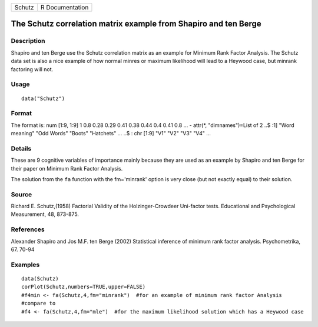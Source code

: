 +----------+-------------------+
| Schutz   | R Documentation   |
+----------+-------------------+

The Schutz correlation matrix example from Shapiro and ten Berge
----------------------------------------------------------------

Description
~~~~~~~~~~~

Shapiro and ten Berge use the Schutz correlation matrix as an example
for Minimum Rank Factor Analysis. The Schutz data set is also a nice
example of how normal minres or maximum likelihood will lead to a
Heywood case, but minrank factoring will not.

Usage
~~~~~

::

    data("Schutz")

Format
~~~~~~

The format is: num [1:9, 1:9] 1 0.8 0.28 0.29 0.41 0.38 0.44 0.4 0.41
0.8 ... - attr(\*, "dimnames")=List of 2 ..$ :1] "Word meaning" "Odd
Words" "Boots" "Hatchets" ... ..$ : chr [1:9] "V1" "V2" "V3" "V4" ...

Details
~~~~~~~

These are 9 cognitive variables of importance mainly because they are
used as an example by Shapiro and ten Berge for their paper on Minimum
Rank Factor Analysis.

The solution from the ``fa`` function with the fm='minrank' option is
very close (but not exactly equal) to their solution.

Source
~~~~~~

Richard E. Schutz,(1958) Factorial Validity of the Holzinger-Crowdeer
Uni-factor tests. Educational and Psychological Measurement, 48,
873-875.

References
~~~~~~~~~~

Alexander Shapiro and Jos M.F. ten Berge (2002) Statistical inference of
minimum rank factor analysis. Psychometrika, 67. 70-94

Examples
~~~~~~~~

::

    data(Schutz)
    corPlot(Schutz,numbers=TRUE,upper=FALSE)
    #f4min <- fa(Schutz,4,fm="minrank")  #for an example of minimum rank factor Analysis
    #compare to
    #f4 <- fa(Schutz,4,fm="mle")  #for the maximum likelihood solution which has a Heywood case 
